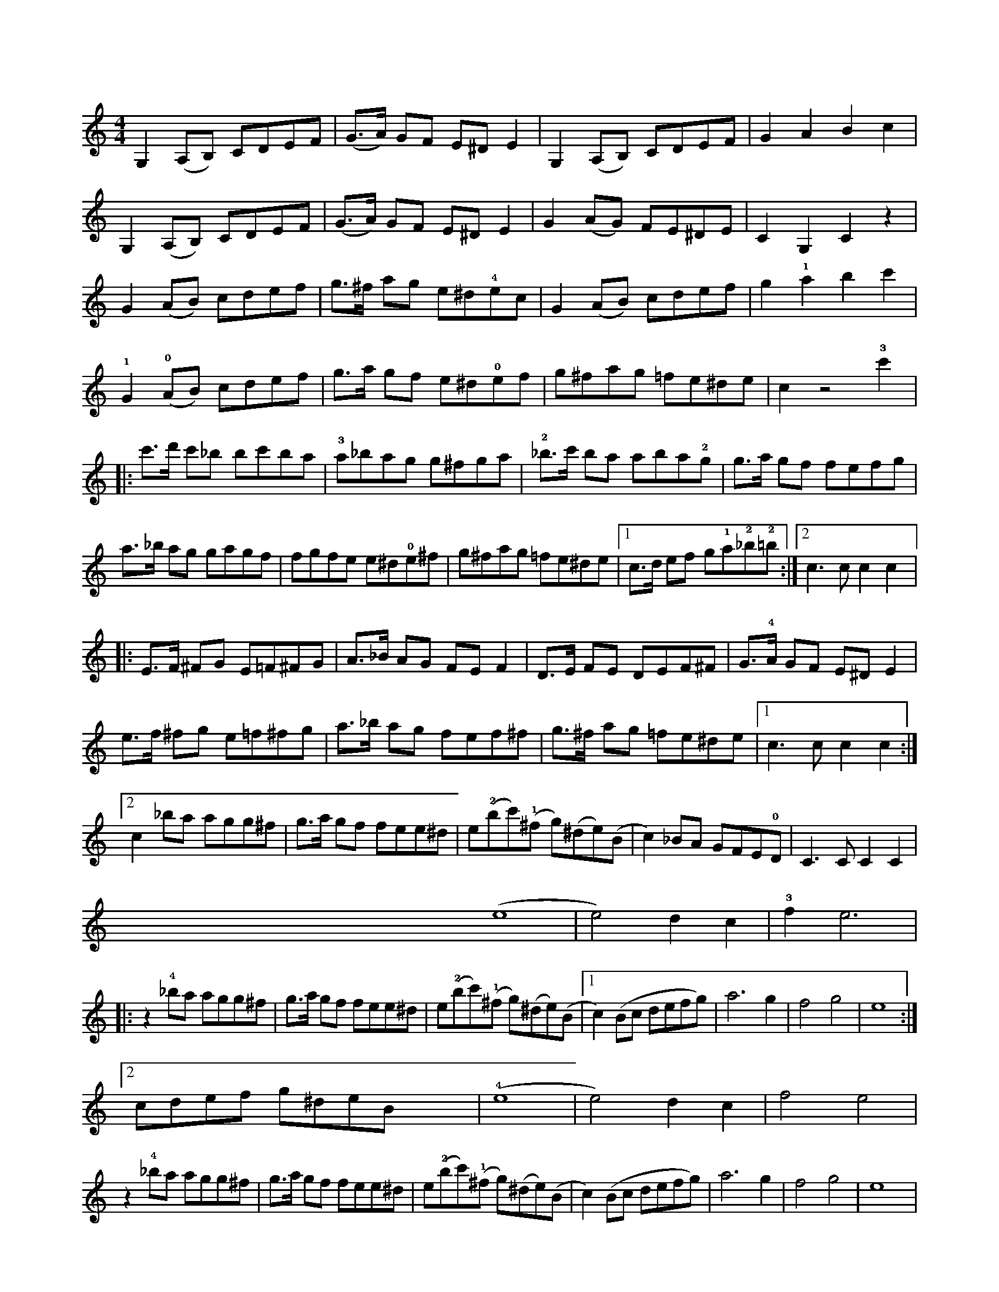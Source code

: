 X:1
L:1/8
M:4/4
I:linebreak <EOL>
K:C
V:1
  G,2 (A,B,) CDEF | (G>A) GF E^D E2 | G,2 (A,B,) CDEF | G2 A2 B2 c2 | 
  G,2 (A,B,) CDEF | (G>A) GF E^D E2 | G2 (AG) FE^DE | C2 G,2 C2 z2 |
  G2 (AB) cdef | g>^f ag e^d!4!ec | G2 (AB) cdef | g2 !1!a2 b2 c'2 | 
  !1!G2 (!0!AB) cdef | g>a gf e^d!0!ef | g^fag =fe^de | c2 z4 !3!c'2 |:
  c'>d' c'_b bc'ba | !3!a_bag g^fga | !2!_b>c' ba aba!2!g | g>a gf fefg |
  a>_b ag gagf | fgfe e^d!0!e^f | g^fag =fe^de |1 c>d ef g!1!a!2!_b!2!=b :|2 c3 c c2 c2 |:
  E>F ^FG E=F^FG | A>_B AG FE F2 | D>E FE DEF^F | G>!4!A GF E^D E2 |
  e>f ^fg e=f^fg | a>_b ag fef^f | g>^f ag =fe^de |1 c3 c c2 c2 :|2 
  c2 _ba agg^f | g>a gf fee^d | e(!2!bc')(!1!^f g)(^de)(B | c2) _BA GFE!0!D | C3 C C2 C2 |
  yyyyyyyyyyyyyyyyyyyyyyyyyyyyyyy (e8 | e4) d2 c2 | !3!f2 e6 |:
  z2 !4!_ba agg^f | g>a gf fee^d | e(!2!bc')(!1!^f g)(^de)(B |1 c2) (Bc defg) | a6 g2 | f4 g4 | e8 :|2 
  cdef g^deB yyyy | (!4!e8 | e4) d2 c2 | f4 e4 |
  z2 !4!_ba agg^f | g>a gf fee^d | e(!2!bc')(!1!^f g)(^de)(B | c2) (Bc defg) | a6 g2 | f4 g4 | e8 |:
  _bagf e^dec | _bagf e^dec | _bagf e^dec | ^f2 g2 ^F2 G2 |
  _bagf e^dec | _bagf e^de^f | g^fag =fe^de | c3 c c2 c2 | 
  _BAGF E^DEC | _BAGF E^DEC | _BAGF E^DEC | ^F2 G2 ^f2 g2 | 
  _BAGF E^DEC | _BAGF E^DE^F | G^FAG =FE^DE | C3 C C2 g2 |:
  ^fgag e2 g2 | ^fgag e2 g2 | !3!c'b c'2 !2!b2 !2!_b2 | !3!a6 u!1!f2 |
  efgf d2 f2 | efgf d2 g2 | ^fgag =fe^de |1 c3 c c2 g2 :|2
  c2 ef g^fg=f | e^dec Bc=dB | c2 _ba gfed | c2 de fg!1!ab | c'4 c4 |]